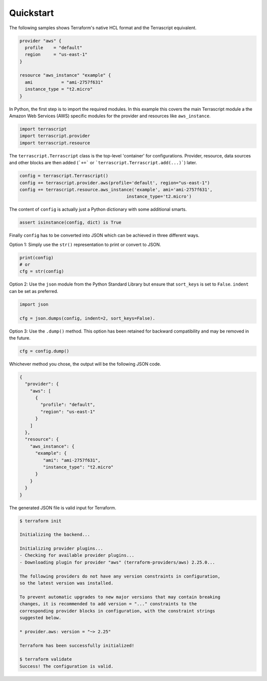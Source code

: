Quickstart
----------

The following samples shows Terraform's native HCL format and the
Terrascript equivalent.

.. code-block:: none

    provider "aws" {
      profile    = "default"
      region     = "us-east-1"
    }
    
    resource "aws_instance" "example" {
      ami           = "ami-2757f631"
      instance_type = "t2.micro"
    }
    
In Python, the first step is to import the required modules. In this example
this covers the main Terrascript module a the Amazon Web Services (AWS)
specific modules for the provider and resources like ``aws_instance``. 


.. code-block:: python

   import terrascript
   import terrascript.provider
   import terrascript.resource
    
   
The ``terrascript.Terrascript`` class is the top-level 'container'
for configurations. Provider, resource, data sources and other blocks 
are then added (```+=``` or ```terrascript.Terrascript.add(...)```)
later.

.. code-block:: python
    
   config = terrascript.Terrascript()
   config += terrascript.provider.aws(profile='default', region="us-east-1")
   config += terrascript.resource.aws_instance('example', ami='ami-2757f631', 
                                            instance_type='t2.micro')
                                
The content of ``config`` is actually just a Python dictionary with some 
additional smarts.

.. code-block:: python

   assert isinstance(config, dict) is True

Finally ``config`` has to be converted into JSON which can be achieved in three
different ways.

Option 1: Simply use the ``str()`` representation to print or convert to JSON.

.. code-block:: python

   print(config)
   # or
   cfg = str(config)
   
Option 2: Use the ``json`` module from the Python Standard Library but ensure 
that ``sort_keys`` is set to ``False``. ``indent`` can be set as preferred. 

.. code-block:: python

   import json
   
   cfg = json.dumps(config, indent=2, sort_keys=False).

Option 3: Use the ``.dump()`` method. This option has been retained for backward
compatibility and may be removed in the future.

.. code-block:: python

   cfg = config.dump()
   
Whichever method you chose, the output will be the following JSON code.

.. code-block:: json

    {
      "provider": {
        "aws": [
          {
            "profile": "default",
            "region": "us-east-1"
          }
        ]
      },
      "resource": {
        "aws_instance": {
          "example": {
             "ami": "ami-2757f631",
             "instance_type": "t2.micro"
          }
        }
      }
    }
    
The generated JSON file is valid input for Terraform.

.. code-block:: console

    $ terraform init
    
    Initializing the backend...
    
    Initializing provider plugins...
    - Checking for available provider plugins...
    - Downloading plugin for provider "aws" (terraform-providers/aws) 2.25.0...
    
    The following providers do not have any version constraints in configuration,
    so the latest version was installed.
    
    To prevent automatic upgrades to new major versions that may contain breaking
    changes, it is recommended to add version = "..." constraints to the
    corresponding provider blocks in configuration, with the constraint strings
    suggested below.
    
    * provider.aws: version = "~> 2.25"
    
    Terraform has been successfully initialized!
    
    $ terraform validate
    Success! The configuration is valid.

